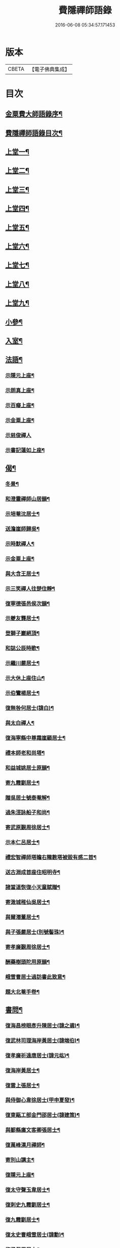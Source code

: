 #+TITLE: 費隱禪師語錄 
#+DATE: 2016-06-08 05:34:57.171453

* 版本
 |     CBETA|【電子佛典集成】|

* 目次
** [[file:KR6q0403_001.txt::001-0103a1][金粟費大師語錄序¶]]
** [[file:KR6q0403_001.txt::001-0103b2][費隱禪師語錄目次¶]]
** [[file:KR6q0403_001.txt::001-0104a4][上堂一¶]]
** [[file:KR6q0403_002.txt::002-0109b3][上堂二¶]]
** [[file:KR6q0403_003.txt::003-0115b3][上堂三¶]]
** [[file:KR6q0403_004.txt::004-0121a3][上堂四¶]]
** [[file:KR6q0403_005.txt::005-0126c3][上堂五¶]]
** [[file:KR6q0403_006.txt::006-0132b3][上堂六¶]]
** [[file:KR6q0403_007.txt::007-0138b3][上堂七¶]]
** [[file:KR6q0403_008.txt::008-0144a3][上堂八¶]]
** [[file:KR6q0403_009.txt::009-0149a3][上堂九¶]]
** [[file:KR6q0403_010.txt::010-0155c3][小參¶]]
** [[file:KR6q0403_010.txt::010-0159c20][入室¶]]
** [[file:KR6q0403_011.txt::011-0160b3][法語¶]]
*** [[file:KR6q0403_011.txt::011-0160b4][示隱元上座¶]]
*** [[file:KR6q0403_011.txt::011-0160b15][示朗真上座¶]]
*** [[file:KR6q0403_011.txt::011-0160c13][示百癡上座¶]]
*** [[file:KR6q0403_011.txt::011-0160c23][示金粟上座¶]]
*** [[file:KR6q0403_011.txt::011-0160c30][示慈俊禪人]]
*** [[file:KR6q0403_011.txt::011-0161a8][示書記蓮如上座¶]]
** [[file:KR6q0403_011.txt::011-0161a18][偈¶]]
*** [[file:KR6q0403_011.txt::011-0161a19][冬景¶]]
*** [[file:KR6q0403_011.txt::011-0161a23][和澄靈禪師山居韻¶]]
*** [[file:KR6q0403_011.txt::011-0161a27][示培菴沈居士¶]]
*** [[file:KR6q0403_011.txt::011-0161a30][送澹崖師歸吳¶]]
*** [[file:KR6q0403_011.txt::011-0161b3][示時默禪人¶]]
*** [[file:KR6q0403_011.txt::011-0161b8][示金粟上座¶]]
*** [[file:KR6q0403_011.txt::011-0161b11][與大含王居士¶]]
*** [[file:KR6q0403_011.txt::011-0161b14][示三笑禪人往楚住靜¶]]
*** [[file:KR6q0403_011.txt::011-0161b17][復寧德張邑侯次韻¶]]
*** [[file:KR6q0403_011.txt::011-0161b20][示夔友龔居士¶]]
*** [[file:KR6q0403_011.txt::011-0161b23][登獅子巖絕頂¶]]
*** [[file:KR6q0403_011.txt::011-0161b25][和誌公辰時歌¶]]
*** [[file:KR6q0403_011.txt::011-0161b29][示繼川嚴居士¶]]
*** [[file:KR6q0403_011.txt::011-0161c2][示大休上座住山¶]]
*** [[file:KR6q0403_011.txt::011-0161c5][示伯鸞楊居士¶]]
*** [[file:KR6q0403_011.txt::011-0161c8][復無咎何居士(諱白)¶]]
*** [[file:KR6q0403_011.txt::011-0161c13][與太白禪人¶]]
*** [[file:KR6q0403_011.txt::011-0161c16][復海寧縣中尊霜崖顧居士¶]]
*** [[file:KR6q0403_011.txt::011-0161c21][禮本師老和尚塔¶]]
*** [[file:KR6q0403_011.txt::011-0161c26][和益城姚居士原韻¶]]
*** [[file:KR6q0403_011.txt::011-0161c30][寄九霞劉居士¶]]
*** [[file:KR6q0403_011.txt::011-0162a3][贈吳居士號泰菴解¶]]
*** [[file:KR6q0403_011.txt::011-0162a7][過朱涇詠船子和尚¶]]
*** [[file:KR6q0403_011.txt::011-0162a11][寄武原覲周徐居士¶]]
*** [[file:KR6q0403_011.txt::011-0162a15][示本仁呂居士¶]]
*** [[file:KR6q0403_011.txt::011-0162a18][禮宏智禪師塔瞻右隴數塔被毀有感二首¶]]
*** [[file:KR6q0403_011.txt::011-0162a23][送古淵成首座住昭明寺¶]]
*** [[file:KR6q0403_011.txt::011-0162a28][諸當道恢復小天童賦贈¶]]
*** [[file:KR6q0403_011.txt::011-0162b2][寄澉城稚仙吳居士¶]]
*** [[file:KR6q0403_011.txt::011-0162b5][與爾潛董居士¶]]
*** [[file:KR6q0403_011.txt::011-0162b8][與子張嚴居士(別號髻珠)¶]]
*** [[file:KR6q0403_011.txt::011-0162b11][寄孝廉覲周徐居士¶]]
*** [[file:KR6q0403_011.txt::011-0162b14][酬藥樹頭陀用原韻¶]]
*** [[file:KR6q0403_011.txt::011-0162b18][峨雪曹居士過訪書此致意¶]]
*** [[file:KR6q0403_011.txt::011-0162b22][題大北菴手卷¶]]
** [[file:KR6q0403_011.txt::011-0162b25][書問¶]]
*** [[file:KR6q0403_011.txt::011-0162b26][復海昌榜眼彥升陳居士(諱之遴)¶]]
*** [[file:KR6q0403_011.txt::011-0163a8][復武林司理海岸黃居士(諱端伯)¶]]
*** [[file:KR6q0403_011.txt::011-0163a14][復孝廉祈遠唐居士(諱元竑)¶]]
*** [[file:KR6q0403_011.txt::011-0163a24][復海岸黃居士¶]]
*** [[file:KR6q0403_011.txt::011-0163b15][復雲上張居士¶]]
*** [[file:KR6q0403_011.txt::011-0163c4][與侍御心韋徐居士(甲申夏發)¶]]
*** [[file:KR6q0403_011.txt::011-0164a3][復東甌工部金門邵居士(諱建策)¶]]
*** [[file:KR6q0403_011.txt::011-0164a16][與鄞縣廣文客卿張居士¶]]
*** [[file:KR6q0403_011.txt::011-0164b9][復萬峰漢月禪師¶]]
*** [[file:KR6q0403_011.txt::011-0165a3][寄別山講主¶]]
*** [[file:KR6q0403_011.txt::011-0165a25][復隱元上座¶]]
*** [[file:KR6q0403_011.txt::011-0165b2][復太守聲玉韋居士¶]]
*** [[file:KR6q0403_011.txt::011-0165b11][復刺史九霞劉居士¶]]
*** [[file:KR6q0403_011.txt::011-0165b25][復九霞劉居士¶]]
*** [[file:KR6q0403_011.txt::011-0165c2][復太史曹峨雪居士(諱勳)¶]]
*** [[file:KR6q0403_011.txt::011-0166a9][復子佩周居士¶]]
*** [[file:KR6q0403_011.txt::011-0166a24][復乾三法師書(附來書法師相見機緣語句載堯峰錄內)¶]]
*** [[file:KR6q0403_011.txt::011-0167c22][復天王水鑑海法孫¶]]
** [[file:KR6q0403_012.txt::012-0168a3][問答機緣¶]]
** [[file:KR6q0403_012.txt::012-0170c18][拈古¶]]
** [[file:KR6q0403_013.txt::013-0174a3][頌古¶]]
** [[file:KR6q0403_013.txt::013-0176a11][判古(因僧請)¶]]
** [[file:KR6q0403_013.txt::013-0177a14][贊¶]]
*** [[file:KR6q0403_013.txt::013-0177a15][觀音¶]]
*** [[file:KR6q0403_013.txt::013-0177a18][自贊¶]]
*** [[file:KR6q0403_013.txt::013-0177a22][天童老和尚贊¶]]
*** [[file:KR6q0403_013.txt::013-0177a26][自贊(隱元琦請)¶]]
*** [[file:KR6q0403_013.txt::013-0177a30][自贊(子穀蔡居士等描留鎮金粟常住永遠供養請題)¶]]
*** [[file:KR6q0403_013.txt::013-0177b4][達磨(子穀蔡居士請)¶]]
*** [[file:KR6q0403_013.txt::013-0177b8][達觀大師像贊(鑑圓禪人乞)¶]]
*** [[file:KR6q0403_013.txt::013-0177b11][自贊(朗真璣請)¶]]
*** [[file:KR6q0403_013.txt::013-0177b14][自贊(閩中寧德縣白漚上座請)¶]]
*** [[file:KR6q0403_013.txt::013-0177b18][自贊(三笑密請)¶]]
*** [[file:KR6q0403_013.txt::013-0177b22][泰宇趙居士乞題三十二應觀音¶]]
*** [[file:KR6q0403_013.txt::013-0177b25][天童老和尚贊(悟原禪人請)¶]]
*** [[file:KR6q0403_013.txt::013-0177b28][天童老和尚贊(玉可張居士請)¶]]
*** [[file:KR6q0403_013.txt::013-0177b30][自贊(柴立巳請)]]
*** [[file:KR6q0403_013.txt::013-0177c5][題自像(古淵成請)¶]]
*** [[file:KR6q0403_013.txt::013-0177c9][大慧杲禪師(日至詹居士索題)¶]]
*** [[file:KR6q0403_013.txt::013-0177c12][自贊(靈機觀請)¶]]
*** [[file:KR6q0403_013.txt::013-0177c15][老和尚贊(僧請)¶]]
*** [[file:KR6q0403_013.txt::013-0177c18][自贊(亙信彌請)¶]]
*** [[file:KR6q0403_013.txt::013-0177c22][自贊(百癡元請)¶]]
*** [[file:KR6q0403_013.txt::013-0177c25][諸祖圖贊(顓封陸居士請)¶]]
*** [[file:KR6q0403_013.txt::013-0177c28][天童老和尚贊(從心師乞)¶]]
*** [[file:KR6q0403_013.txt::013-0178a2][題金粟常住供養老和尚大像¶]]
*** [[file:KR6q0403_013.txt::013-0178a9][題天童供養老和尚大像¶]]
*** [[file:KR6q0403_013.txt::013-0178a16][自贊¶]]
*** [[file:KR6q0403_013.txt::013-0178a20][正法書記描師像并自巳同一山水圖乞題¶]]
*** [[file:KR6q0403_013.txt::013-0178a23][自贊(穎正端上座乞)¶]]
*** [[file:KR6q0403_013.txt::013-0178a27][題五十三應真馴伏靈禽異獸總畫軸¶]]
*** [[file:KR6q0403_013.txt::013-0178b4][自贊(蓮如禪人乞)¶]]
*** [[file:KR6q0403_013.txt::013-0178b8][老和尚贊(為泰菴吳居士)¶]]
*** [[file:KR6q0403_013.txt::013-0178b13][題雲門湛和尚小像¶]]
*** [[file:KR6q0403_013.txt::013-0178b17][自贊(龍華韜明上座乞)¶]]
*** [[file:KR6q0403_013.txt::013-0178b21][題初祖像¶]]
*** [[file:KR6q0403_013.txt::013-0178b25][自贊(天水廣請)¶]]
*** [[file:KR6q0403_013.txt::013-0178b29][天童老和尚贊(善納禪人乞)¶]]
*** [[file:KR6q0403_013.txt::013-0178c3][先師密老和尚贊(不知禪人乞)¶]]
*** [[file:KR6q0403_013.txt::013-0178c7][自贊(古碧維那乞)¶]]
*** [[file:KR6q0403_013.txt::013-0178c10][自贊(機來陳居士乞)¶]]
*** [[file:KR6q0403_013.txt::013-0178c14][自贊(振玉禪人乞)¶]]
*** [[file:KR6q0403_013.txt::013-0178c18][自贊(方淡禪人乞)¶]]
*** [[file:KR6q0403_013.txt::013-0178c22][題三際法師像(朝徹上座乞係雙瞽)¶]]
*** [[file:KR6q0403_013.txt::013-0178c27][題覲周徐居士行樂圖¶]]
*** [[file:KR6q0403_013.txt::013-0178c30][草衣文殊贊]]
*** [[file:KR6q0403_013.txt::013-0179a5][去習上座乞題聞谷大師像¶]]
*** [[file:KR6q0403_013.txt::013-0179a9][中峰遠祖贊(有引)¶]]
*** [[file:KR6q0403_013.txt::013-0179a23][古風西堂乞自贊¶]]
*** [[file:KR6q0403_013.txt::013-0179a27][白漢上座乞贊行樂圖¶]]
*** [[file:KR6q0403_013.txt::013-0179a30][雲浪西堂乞自贊¶]]
*** [[file:KR6q0403_013.txt::013-0179b3][自贊(公衡西堂乞)¶]]
*** [[file:KR6q0403_013.txt::013-0179b6][樅堂上座乞自贊¶]]
*** [[file:KR6q0403_013.txt::013-0179b11][贊魚籃觀音¶]]
*** [[file:KR6q0403_013.txt::013-0179b14][師與雲臺蔡居士同坐山水圖自題¶]]
*** [[file:KR6q0403_013.txt::013-0179b18][乞題祖鄰菴老師像¶]]
*** [[file:KR6q0403_013.txt::013-0179b22][自贊¶]]
*** [[file:KR6q0403_013.txt::013-0179b26][題老和尚像贊¶]]
*** [[file:KR6q0403_013.txt::013-0179b30][題大悲像贊¶]]
*** [[file:KR6q0403_013.txt::013-0179c4][正聞上座乞題離山禪德像¶]]
*** [[file:KR6q0403_013.txt::013-0179c8][自贊(獨冠監院乞)¶]]
*** [[file:KR6q0403_013.txt::013-0179c13][自贊(劍門西堂請)¶]]
*** [[file:KR6q0403_013.txt::013-0179c17][自贊(百峰西堂請)¶]]
*** [[file:KR6q0403_013.txt::013-0179c21][天童密先老和尚像讚(離言首座請題)¶]]
*** [[file:KR6q0403_013.txt::013-0179c27][自讚(離言首座請)¶]]
*** [[file:KR6q0403_013.txt::013-0180a2][自讚(絳雪西堂請)¶]]
** [[file:KR6q0403_014.txt::014-0180b3][雜著¶]]
*** [[file:KR6q0403_014.txt::014-0180b4][題血書華嚴經(楚文禪人乞)¶]]
*** [[file:KR6q0403_014.txt::014-0180b11][跋天衣上座華嚴經¶]]
*** [[file:KR6q0403_014.txt::014-0180b29][題雪浪法師墨蹟¶]]
*** [[file:KR6q0403_014.txt::014-0180c6][金剛經跋¶]]
*** [[file:KR6q0403_014.txt::014-0181a11][一化上座募裝大悲菩薩像并供器等乞偈為¶]]
** [[file:KR6q0403_014.txt::014-0181a21][小佛事¶]]
*** [[file:KR6q0403_014.txt::014-0182b2][福嚴費隱容禪師紀年錄卷上¶]]
*** [[file:KR6q0403_014.txt::014-0188a2][福嚴費隱容禪師紀年錄卷下¶]]

* 卷
[[file:KR6q0403_001.txt][費隱禪師語錄 1]]
[[file:KR6q0403_002.txt][費隱禪師語錄 2]]
[[file:KR6q0403_003.txt][費隱禪師語錄 3]]
[[file:KR6q0403_004.txt][費隱禪師語錄 4]]
[[file:KR6q0403_005.txt][費隱禪師語錄 5]]
[[file:KR6q0403_006.txt][費隱禪師語錄 6]]
[[file:KR6q0403_007.txt][費隱禪師語錄 7]]
[[file:KR6q0403_008.txt][費隱禪師語錄 8]]
[[file:KR6q0403_009.txt][費隱禪師語錄 9]]
[[file:KR6q0403_010.txt][費隱禪師語錄 10]]
[[file:KR6q0403_011.txt][費隱禪師語錄 11]]
[[file:KR6q0403_012.txt][費隱禪師語錄 12]]
[[file:KR6q0403_013.txt][費隱禪師語錄 13]]
[[file:KR6q0403_014.txt][費隱禪師語錄 14]]

